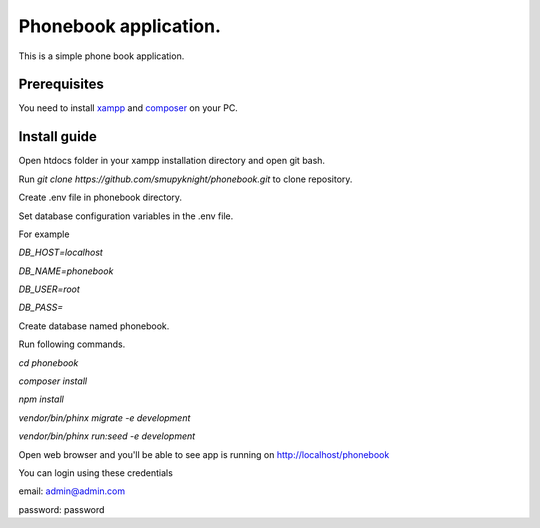 ###################
Phonebook application.
###################

This is a simple phone book application.

*******************
Prerequisites
*******************

You need to install `xampp <https://www.apachefriends.org/download.html>`_ and `composer <https://getcomposer.org/download>`_ on your PC.

**************************
Install guide
**************************

Open htdocs folder in your xampp installation directory and open git bash.

Run `git clone https://github.com/smupyknight/phonebook.git` to clone repository.

Create .env file in phonebook directory.

Set database configuration variables in the .env file.

For example

`DB_HOST=localhost`

`DB_NAME=phonebook`

`DB_USER=root`

`DB_PASS=`

Create database named phonebook.

Run following commands.

`cd phonebook`

`composer install`

`npm install`


`vendor/bin/phinx migrate -e development`

`vendor/bin/phinx run:seed -e development`


Open web browser and you'll be able to see app is running on http://localhost/phonebook

You can login using these credentials

email: admin@admin.com

password: password
